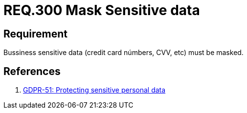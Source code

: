 :slug: rules/300/
:category: rules
:description: This document contains the details of the security requirements related to the definition and management of data access in the organization. This requirement establishes the importance of masking sensitive personal and business data to avoid information leakages.
:keywords: Requirement, Security, Data, Information, Business, Mask
:rules: yes

= REQ.300 Mask Sensitive data

== Requirement

Bussiness sensitive data
(credit card númbers, +CVV+, etc) must be masked.

== References

. [[r1]] link:https://gdpr-info.eu/recitals/no-51/[GDPR-51:  Protecting sensitive personal data]

